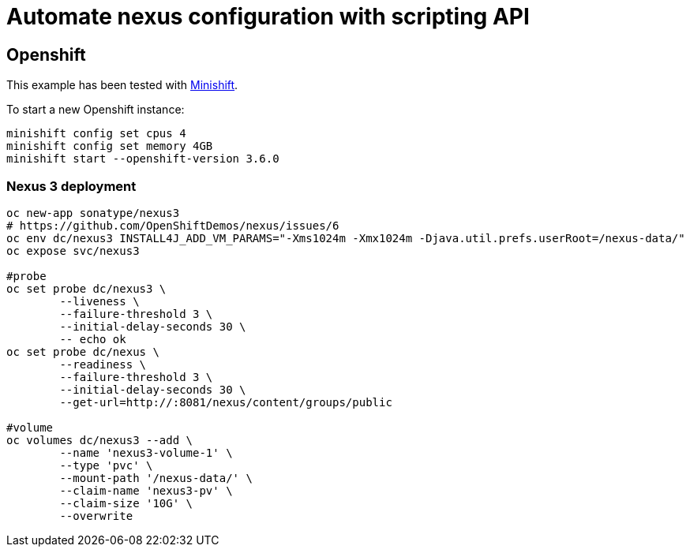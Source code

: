= Automate nexus configuration with scripting API

== Openshift

This example has been tested with link:https://github.com/minishift/minishift[Minishift].

To start a new Openshift instance:

[source,shell]
----
minishift config set cpus 4
minishift config set memory 4GB
minishift start --openshift-version 3.6.0
----

=== Nexus 3 deployment

[source,shell]
----
oc new-app sonatype/nexus3
# https://github.com/OpenShiftDemos/nexus/issues/6
oc env dc/nexus3 INSTALL4J_ADD_VM_PARAMS="-Xms1024m -Xmx1024m -Djava.util.prefs.userRoot=/nexus-data/"
oc expose svc/nexus3

#probe
oc set probe dc/nexus3 \
	--liveness \
	--failure-threshold 3 \
	--initial-delay-seconds 30 \
	-- echo ok
oc set probe dc/nexus \
	--readiness \
	--failure-threshold 3 \
	--initial-delay-seconds 30 \
	--get-url=http://:8081/nexus/content/groups/public

#volume
oc volumes dc/nexus3 --add \
	--name 'nexus3-volume-1' \
	--type 'pvc' \
	--mount-path '/nexus-data/' \
	--claim-name 'nexus3-pv' \
	--claim-size '10G' \
	--overwrite
----